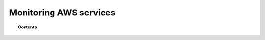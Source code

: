 .. Copyright (C) 2018 Wazuh, Inc.

.. _amazon_services:

Monitoring AWS services
=======================

.. topic:: Contents

  .. toctree::
    :maxdepth: 2

    cloudtrail
    config
    vpc
    guardduty
    macie
    kms
    inspector
    trusted-advisor
    others
